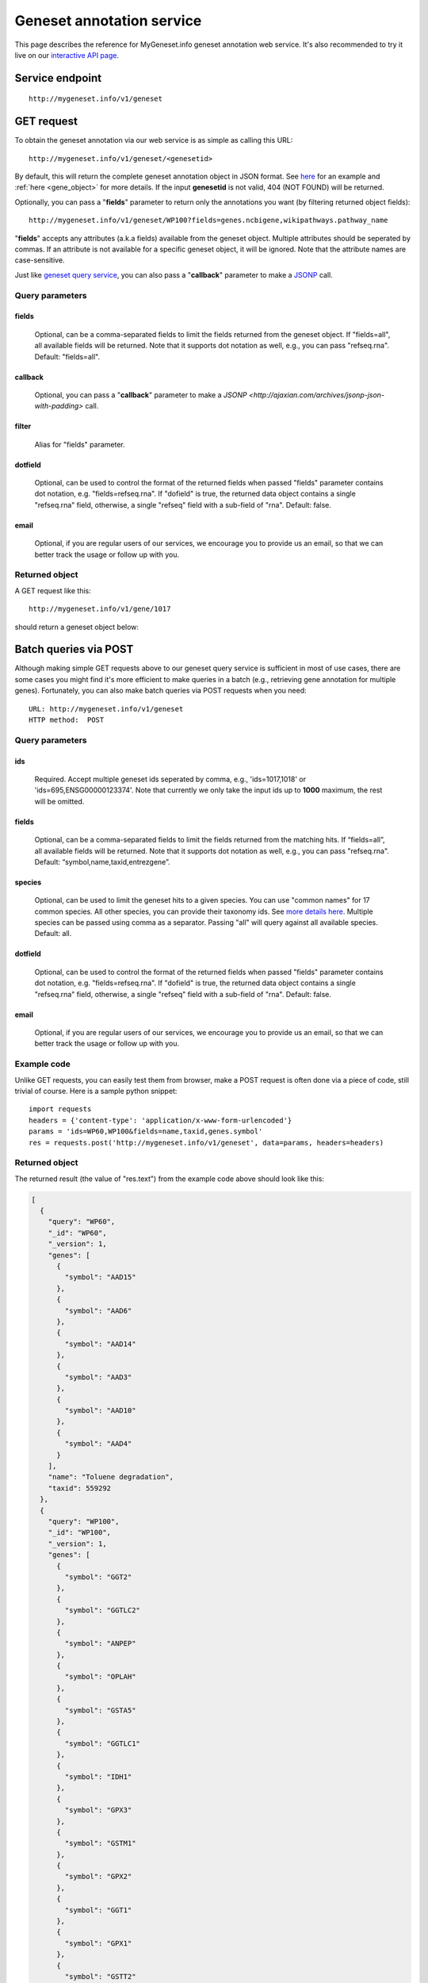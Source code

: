 Geneset annotation service
**************************

This page describes the reference for MyGeneset.info geneset annotation web service. It's also recommended to try it live on our `interactive API page <http://mygeneset.info/v1/api>`_.

Service endpoint
=================
::

    http://mygeneset.info/v1/geneset

GET request
==================

To obtain the geneset annotation via our web service is as simple as calling this URL::

    http://mygeneset.info/v1/geneset/<genesetid>

By default, this will return the complete geneset annotation object in JSON format. See `here <#returned-object>`_ for an example and :ref:`here <gene_object>` for more details. If the input **genesetid** is not valid, 404 (NOT FOUND) will be returned.

Optionally, you can pass a "**fields**" parameter to return only the annotations you want (by filtering returned object fields)::

    http://mygeneset.info/v1/geneset/WP100?fields=genes.ncbigene,wikipathways.pathway_name

"**fields**" accepts any attributes (a.k.a fields) available from the geneset object. Multiple attributes should be seperated by commas. If an attribute is not available for a specific geneset object, it will be ignored. Note that the attribute names are case-sensitive.

Just like `geneset query service <query_service.html>`_, you can also pass a "**callback**" parameter to make a `JSONP <http://ajaxian.com/archives/jsonp-json-with-padding>`_ call.



Query parameters
-----------------

fields
""""""""
    Optional, can be a comma-separated fields to limit the fields returned from the geneset object. If "fields=all", all available fields will be returned. Note that it supports dot notation as well, e.g., you can pass "refseq.rna". Default: "fields=all".

callback
"""""""""
    Optional, you can pass a "**callback**" parameter to make a `JSONP <http://ajaxian.com/archives/jsonp-json-with-padding>` call.

filter
"""""""
    Alias for "fields" parameter.

dotfield
""""""""""
    Optional, can be used to control the format of the returned fields when passed "fields" parameter contains dot notation, e.g. "fields=refseq.rna". If "dofield" is true, the returned data object contains a single "refseq.rna" field, otherwise, a single "refseq" field with a sub-field of "rna". Default: false.

email
""""""
    Optional, if you are regular users of our services, we encourage you to provide us an email, so that we can better track the usage or follow up with you.


Returned object
---------------

A GET request like this::

    http://mygeneset.info/v1/gene/1017

should return a geneset object below:

.. container:: gene-object-containter

    .. include :: gene_object.json



Batch queries via POST
======================

Although making simple GET requests above to our geneset query service is sufficient in most of use cases,
there are some cases you might find it's more efficient to make queries in a batch (e.g., retrieving gene
annotation for multiple genes). Fortunately, you can also make batch queries via POST requests when you
need::


    URL: http://mygeneset.info/v1/geneset
    HTTP method:  POST


Query parameters
----------------

ids
"""""
    Required. Accept multiple geneset ids seperated by comma, e.g., 'ids=1017,1018' or 'ids=695,ENSG00000123374'. Note that currently we only take the input ids up to **1000** maximum, the rest will be omitted.

fields
"""""""
    Optional, can be a comma-separated fields to limit the fields returned from the matching hits.
    If “fields=all”, all available fields will be returned. Note that it supports dot notation as well, e.g., you can pass "refseq.rna". Default: “symbol,name,taxid,entrezgene”.

species
"""""""""""
    Optional, can be used to limit the geneset hits to a given species. You can use "common names" for 17 common species. All other species, you can provide their taxonomy ids. See `more details here <data.html#species>`_. Multiple species can be passed using comma as a separator. Passing "all" will query against all available species. Default: all.

dotfield
""""""""""
    Optional, can be used to control the format of the returned fields when passed "fields" parameter contains dot notation, e.g. "fields=refseq.rna". If "dofield" is true, the returned data object contains a single "refseq.rna" field, otherwise, a single "refseq" field with a sub-field of "rna". Default: false.

email
""""""
    Optional, if you are regular users of our services, we encourage you to provide us an email, so that we can better track the usage or follow up with you.

Example code
------------

Unlike GET requests, you can easily test them from browser, make a POST request is often done via a
piece of code, still trivial of course. Here is a sample python snippet::

    import requests
    headers = {'content-type': 'application/x-www-form-urlencoded'}
    params = 'ids=WP60,WP100&fields=name,taxid,genes.symbol'
    res = requests.post('http://mygeneset.info/v1/geneset', data=params, headers=headers)

Returned object
---------------

The returned result (the value of "res.text") from the example code above should look like this:

.. code-block:: json

    [
      {
	"query": "WP60",
	"_id": "WP60",
	"_version": 1,
	"genes": [
	  {
	    "symbol": "AAD15"
	  },
	  {
	    "symbol": "AAD6"
	  },
	  {
	    "symbol": "AAD14"
	  },
	  {
	    "symbol": "AAD3"
	  },
	  {
	    "symbol": "AAD10"
	  },
	  {
	    "symbol": "AAD4"
	  }
	],
	"name": "Toluene degradation",
	"taxid": 559292
      },
      {
	"query": "WP100",
	"_id": "WP100",
	"_version": 1,
	"genes": [
	  {
	    "symbol": "GGT2"
	  },
	  {
	    "symbol": "GGTLC2"
	  },
	  {
	    "symbol": "ANPEP"
	  },
	  {
	    "symbol": "OPLAH"
	  },
	  {
	    "symbol": "GSTA5"
	  },
	  {
	    "symbol": "GGTLC1"
	  },
	  {
	    "symbol": "IDH1"
	  },
	  {
	    "symbol": "GPX3"
	  },
	  {
	    "symbol": "GSTM1"
	  },
	  {
	    "symbol": "GPX2"
	  },
	  {
	    "symbol": "GGT1"
	  },
	  {
	    "symbol": "GPX1"
	  },
	  {
	    "symbol": "GSTT2"
	  },
	  {
	    "symbol": "GGT5"
	  },
	  {
	    "symbol": "LOC102724197"
	  },
	  {
	    "symbol": "GCLM"
	  },
	  {
	    "symbol": "GSTA1"
	  },
	  {
	    "symbol": "GCLC"
	  },
	  {
	    "symbol": "GSS"
	  },
	  {
	    "symbol": "GSR"
	  },
	  {
	    "symbol": "GSTM2"
	  },
	  {
	    "symbol": "G6PD"
	  },
	  {
	    "symbol": "GPX4"
	  }
	],
	"name": "Glutathione metabolism",
	"taxid": 9606
      }
    ]


.. raw:: html

    <div id="spacer" style="height:300px"></div>
